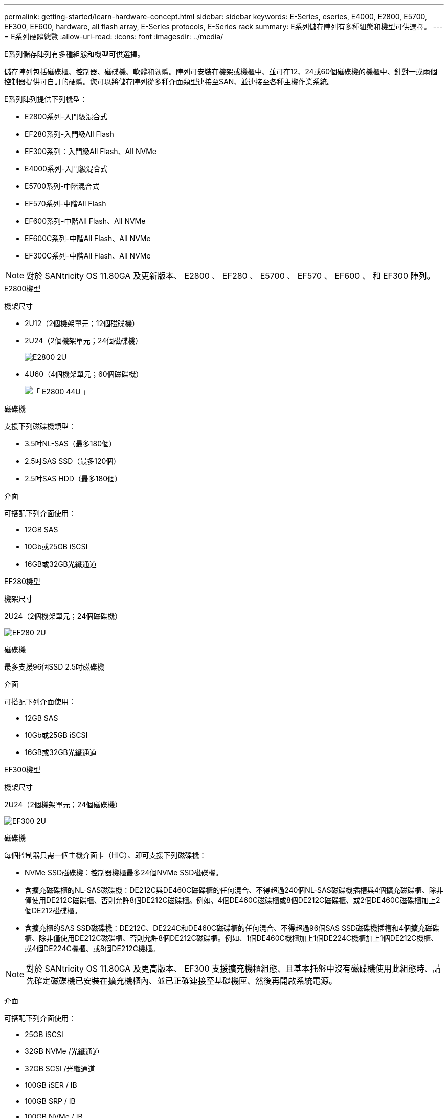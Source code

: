 ---
permalink: getting-started/learn-hardware-concept.html 
sidebar: sidebar 
keywords: E-Series, eseries, E4000, E2800, E5700, EF300, EF600, hardware, all flash array, E-Series protocols, E-Series rack 
summary: E系列儲存陣列有多種組態和機型可供選擇。 
---
= E系列硬體總覽
:allow-uri-read: 
:icons: font
:imagesdir: ../media/


[role="lead"]
E系列儲存陣列有多種組態和機型可供選擇。

儲存陣列包括磁碟櫃、控制器、磁碟機、軟體和韌體。陣列可安裝在機架或機櫃中、並可在12、24或60個磁碟機的機櫃中、針對一或兩個控制器提供可自訂的硬體。您可以將儲存陣列從多種介面類型連接至SAN、並連接至各種主機作業系統。

E系列陣列提供下列機型：

* E2800系列-入門級混合式
* EF280系列-入門級All Flash
* EF300系列：入門級All Flash、All NVMe
* E4000系列-入門級混合式
* E5700系列-中階混合式
* EF570系列-中階All Flash
* EF600系列-中階All Flash、All NVMe
* EF600C系列-中階All Flash、All NVMe
* EF300C系列-中階All Flash、All NVMe



NOTE: 對於 SANtricity OS 11.80GA 及更新版本、 E2800 、 EF280 、 E5700 、 EF570 、 EF600 、 和 EF300 陣列。

[role="tabbed-block"]
====
.E2800機型
--
機架尺寸::
+
--
* 2U12（2個機架單元；12個磁碟機）
* 2U24（2個機架單元；24個磁碟機）
+
image::../media/e2800_2u_front.gif[E2800 2U]

* 4U60（4個機架單元；60個磁碟機）
+
image::../media/e2860_front.gif[「 E2800 44U 」]



--
磁碟機::
+
--
支援下列磁碟機類型：

* 3.5吋NL-SAS（最多180個）
* 2.5吋SAS SSD（最多120個）
* 2.5吋SAS HDD（最多180個）


--
介面::
+
--
可搭配下列介面使用：

* 12GB SAS
* 10Gb或25GB iSCSI
* 16GB或32GB光纖通道


--


--
.EF280機型
--
機架尺寸::
+
--
2U24（2個機架單元；24個磁碟機）

image:../media/ef570_front.gif["EF280 2U"]

--
磁碟機::
+
--
最多支援96個SSD 2.5吋磁碟機

--
介面::
+
--
可搭配下列介面使用：

* 12GB SAS
* 10Gb或25GB iSCSI
* 16GB或32GB光纖通道


--


--
.EF300機型
--
機架尺寸::
+
--
2U24（2個機架單元；24個磁碟機）

image:../media/ef570_front.gif["EF300 2U"]

--
磁碟機::
+
--
每個控制器只需一個主機介面卡（HIC）、即可支援下列磁碟機：

* NVMe SSD磁碟機：控制器機櫃最多24個NVMe SSD磁碟機。
* 含擴充磁碟櫃的NL-SAS磁碟機：DE212C與DE460C磁碟櫃的任何混合、不得超過240個NL-SAS磁碟機插槽與4個擴充磁碟櫃、除非僅使用DE212C磁碟櫃、否則允許8個DE212C磁碟櫃。例如、4個DE460C磁碟櫃或8個DE212C磁碟櫃、或2個DE460C磁碟櫃加上2個DE212磁碟櫃。
* 含擴充櫃的SAS SSD磁碟機：DE212C、DE224C和DE460C磁碟櫃的任何混合、不得超過96個SAS SSD磁碟機插槽和4個擴充磁碟櫃、除非僅使用DE212C磁碟櫃、否則允許8個DE212C磁碟櫃。例如、1個DE460C機櫃加上1個DE224C機櫃加上1個DE212C機櫃、或4個DE224C機櫃、或8個DE212C機櫃。



NOTE: 對於 SANtricity OS 11.80GA 及更高版本、 EF300 支援擴充機櫃組態、且基本托盤中沒有磁碟機使用此組態時、請先確定磁碟機已安裝在擴充機櫃內、並已正確連接至基礎機匣、然後再開啟系統電源。

--
介面::
+
--
可搭配下列介面使用：

* 25GB iSCSI
* 32GB NVMe /光纖通道
* 32GB SCSI /光纖通道
* 100GB iSER / IB
* 100GB SRP / IB
* 100GB NVMe / IB
* 100GB NVMe / RoCE


--


--
.EF300C機型
--
機架尺寸::
+
--
2U24（2個機架單元；24個磁碟機）

image:../media/ef570_front.gif["EF300 2U"]

--
磁碟機::
+
--
* 支援 30TB 和 60TB 容量的 NVMe SSD 磁碟機
* NVMe SSD磁碟機：控制器機櫃最多24個NVMe SSD磁碟機。
* 含擴充磁碟櫃的NL-SAS磁碟機：DE212C與DE460C磁碟櫃的任何混合、不得超過240個NL-SAS磁碟機插槽與4個擴充磁碟櫃、除非僅使用DE212C磁碟櫃、否則允許8個DE212C磁碟櫃。例如、4個DE460C磁碟櫃或8個DE212C磁碟櫃、或2個DE460C磁碟櫃加上2個DE212磁碟櫃。
* 含擴充櫃的SAS SSD磁碟機：DE212C、DE224C和DE460C磁碟櫃的任何混合、不得超過96個SAS SSD磁碟機插槽和4個擴充磁碟櫃、除非僅使用DE212C磁碟櫃、否則允許8個DE212C磁碟櫃。例如、1個DE460C機櫃加上1個DE224C機櫃加上1個DE212C機櫃、或4個DE224C機櫃、或8個DE212C機櫃。
+

NOTE: 對於 SANtricity OS 11.80GA 及更高版本、 EF300 支援擴充機櫃組態、且基本托盤中沒有磁碟機使用此組態時、請先確定磁碟機已安裝在擴充機櫃內、並已正確連接至基礎機匣、然後再開啟系統電源。*



--
介面::
+
--
可搭配下列介面使用：

* 25GB iSCSI
* 32GB NVMe /光纖通道
* 32GB SCSI /光纖通道
* 100GB iSER / IB
* 100GB SRP / IB
* 100GB NVMe / IB
* 100GB NVMe / RoCE


--


--
.E5700機型
--
機架尺寸::
+
--
* 2U24（2個機架單元；24個磁碟機）
+
image::../media/e2800_2u_front.gif[E5700 2U]

* 4U60（4個機架單元；60個磁碟機）
+
image::../media/e2860_front.gif[E5700 4U]



--
磁碟機::
+
--
最多支援480種下列磁碟機類型：

* 3.5吋NL-SAS磁碟機
* 2.5吋SAS SSD磁碟機
* 2.5吋SAS HDD磁碟機


--
介面::
+
--
可搭配下列介面使用：

* 12GB SAS
* 10Gb或25GB iSCSI
* 16GB或32GB光纖通道
* 32GB NVMe /光纖通道
* 100GB iSER / IB
* 100GB SRP / IB
* 100GB NVMe / IB
* 100GB NVMe / RoCE


--


--
.EF570機型
--
機架尺寸::
+
--
2U24（2個機架單元；24個磁碟機）

image:../media/ef570_front.gif["EF570 2U"]

--
磁碟機::
+
--
最多支援120個SSD 2.5吋磁碟機

--
介面::
+
--
可搭配下列介面使用：

* 12GB SAS
* 10Gb或25GB iSCSI
* 16GB或32GB光纖通道
* 32GB NVMe /光纖通道
* 100GB iSER / IB
* 100GB SRP / IB
* 100GB NVMe / IB
* 100GB NVMe / RoCE


--


--
.EF600機型
--
機架尺寸::
+
--
2U24（2個機架單元；24個磁碟機）

image:../media/ef570_front.gif["EF600 2U"]

--
磁碟機::
+
--
每個控制器只需一個主機介面卡（HIC）、即可支援下列磁碟機：

* NVMe SSD磁碟機：控制器機櫃最多24個NVMe SSD磁碟機。
* 含擴充櫃的NL-SAS磁碟機：DE212C與DE460C磁碟櫃的任何混合、不得超過420個NL-SAS磁碟機插槽與7個擴充磁碟櫃、除非僅使用DE212C磁碟櫃、否則允許8個DE212C磁碟櫃。例如、7個DE460C磁碟櫃或8個DE212C磁碟櫃、或5個DE460C磁碟櫃加上2個DE212磁碟櫃。
* 含擴充櫃的SAS SSD磁碟機：DE212C、DE224C和DE460C磁碟櫃的任何混合、除非僅使用DE212C磁碟櫃、否則不得超過96個SAS SSD磁碟機插槽和7個擴充磁碟櫃、否則允許使用8個DE212C磁碟櫃。例如、 1 個 DE460C 機櫃加上 1 個 DE224C 機櫃加上 1 個 DE212C 機櫃、 4 個 DE224C 機櫃或 8 個 DE212C 機櫃



NOTE: 對於 SANtricity OS 11.80GA 及更高版本、 EF600 支援擴充機櫃組態、且基本托盤中沒有磁碟機使用此組態時、請先確定磁碟機已安裝在擴充機櫃內、並已正確連接至基礎機匣、然後再開啟系統電源。

--
介面::
+
--
可搭配下列介面使用：

* 25GB iSCSI
* 32GB NVMe /光纖通道
* 32GB SCSI /光纖通道
* 100GB iSER / IB
* 100GB SRP / IB
* 100GB NVMe / IB
* 100GB NVMe / RoCE
* 200GB iSER / IB
* 200GB NVMe / IB
* 200GB NVMe / RoCE


--


--
.EF600C機型
--
機架尺寸::
+
--
2U24（2個機架單元；24個磁碟機）

image:../media/ef570_front.gif["EF600 2U"]

--
磁碟機::
+
--
每個控制器只需一個主機介面卡（HIC）、即可支援下列磁碟機：

* 支援 30TB 和 60TB 容量的 NVMe SSD 磁碟機
* NVMe SSD磁碟機：控制器機櫃最多24個NVMe SSD磁碟機。
* 含擴充櫃的NL-SAS磁碟機：DE212C與DE460C磁碟櫃的任何混合、不得超過420個NL-SAS磁碟機插槽與7個擴充磁碟櫃、除非僅使用DE212C磁碟櫃、否則允許8個DE212C磁碟櫃。例如、7個DE460C磁碟櫃或8個DE212C磁碟櫃、或5個DE460C磁碟櫃加上2個DE212磁碟櫃。
* 含擴充櫃的SAS SSD磁碟機：DE212C、DE224C和DE460C磁碟櫃的任何混合、除非僅使用DE212C磁碟櫃、否則不得超過96個SAS SSD磁碟機插槽和7個擴充磁碟櫃、否則允許使用8個DE212C磁碟櫃。例如、 1 個 DE460C 機櫃加上 1 個 DE224C 機櫃加上 1 個 DE212C 機櫃、 4 個 DE224C 機櫃或 8 個 DE212C 機櫃



NOTE: 對於 SANtricity OS 11.80GA 及更高版本、 EF600 支援擴充機櫃組態、且基本托盤中沒有磁碟機使用此組態時、請先確定磁碟機已安裝在擴充機櫃內、並已正確連接至基礎機匣、然後再開啟系統電源。

--
介面::
+
--
可搭配下列介面使用：

* 25GB iSCSI
* 32GB NVMe /光纖通道
* 32GB SCSI /光纖通道
* 100GB iSER / IB
* 100GB SRP / IB
* 100GB NVMe / IB
* 100GB NVMe / RoCE
* 200GB iSER / IB
* 200GB NVMe / IB
* 200GB NVMe / RoCE


--


--
.E4000機型
--
機架尺寸::
+
--
* 2U12（2個機架單元；12個磁碟機）
+
image::../media/e4000_2u_front.png[E4000 2U]

* 4U60（4個機架單元；60個磁碟機）
+
image::../media/e4000_4u_front.png[E4000 4U]



--
磁碟機::
+
--
支援下列磁碟機類型：

* 3.5吋NL-SAS（最多300個）
* 2.5吋SAS SSD（最多120個）


--
介面::
+
--
可搭配下列介面使用：

* 12GB SAS
* 1 GB 或 10GBASE-T iSCSI
* 1GB ， 10Gb 或 25GB iSCSI
* 8GB ， 16GB 或 32GB FC
* 12gb SAS


--


--
====